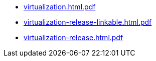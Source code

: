 * https://commoncriteria.github.io/virtualization/test2/virtualization.html.pdf[virtualization.html.pdf]
* https://commoncriteria.github.io/virtualization/test2/virtualization-release-linkable.html.pdf[virtualization-release-linkable.html.pdf]
* https://commoncriteria.github.io/virtualization/test2/virtualization-release.html.pdf[virtualization-release.html.pdf]

